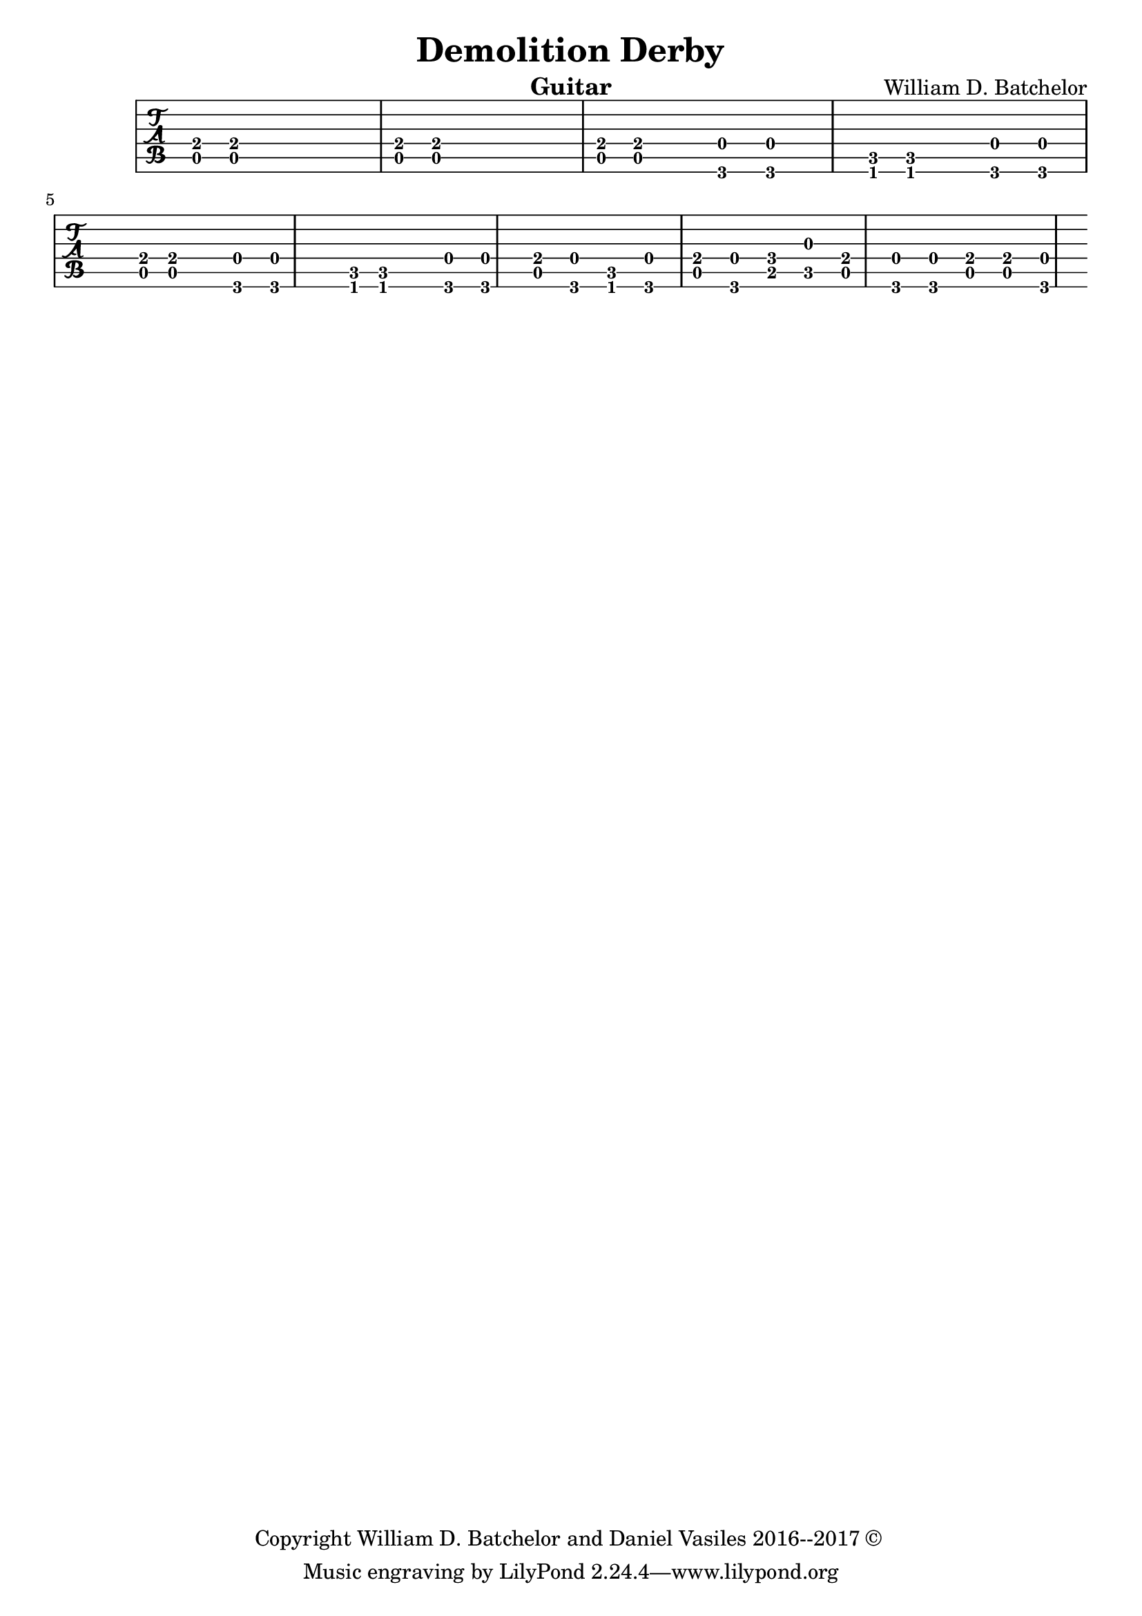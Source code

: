 \version "2.18.2"

\paper {
#(include-special-characters)
}


\header{
  
title = "Demolition Derby"

composer = "William D. Batchelor"

instrument = "Guitar"

copyright = "Copyright William D. Batchelor and Daniel Vasiles 2016--2017 &copyright; " 


}

\new TabStaff \relative c {
\key a \minor
\time 7/4

<a-4 e'> <a e'> r1 r4 <a e'> <a e'> r1 r4 
<a e'> <a e'> r4. <g-4 d'> <g d'> r4 <f-4 c'> <f c'> r4. <g-4 d'> <g d'> r4 <a-4 e'> <a e'> r4. <g-4 d'> <g d'> r4 <f-4 c'> <f c'> r4. <g-4 d'> <g d'>
<a e'> <g d'> <f c'> <g d'> <a e'> <g d'> <b f'> <c g'>
<a e'> <g d'> <g d'> <a e'> <a e'> <g d'>
%{\time 12/8 a4. b c d
\time 7/4 <e,-1 b'> <a'-2. d> <a-1 d> <a2. e'> \time 5/4 <a1 g'> <a e'> \time 11/4 <a e'>%}
 
}
